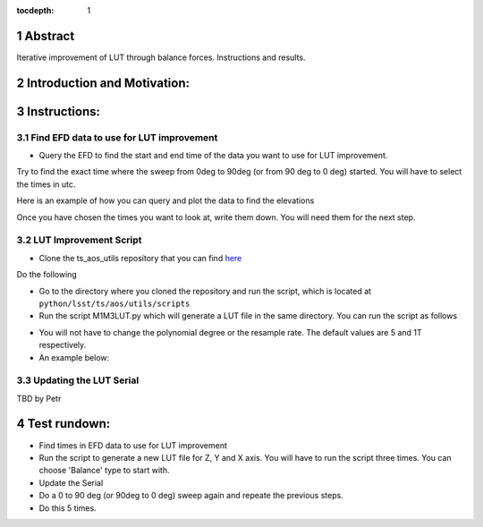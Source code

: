 :tocdepth: 1

.. sectnum::

.. Metadata such as the title, authors, and description are set in metadata.yaml

Abstract
========

Iterative improvement of LUT through balance forces. 
Instructions and results.


Introduction and Motivation:
================



Instructions:
================

Find EFD data to use for LUT improvement
----------------------
- Query the EFD to find the start and end time of the data you want to use for LUT improvement. 
Try to find the exact time where the sweep from 0deg to 90deg (or from 90 deg to 0 deg) started.
You will have to select the times in utc. 

Here is an example of how you can query and plot the data to find the elevations

.. prompt:: py
   start = Time('2023-05-31 08:35:0Z', scale='utc')
   end = Time('2023-05-31 09:05:0Z', scale='utc')

   # Retrieve elevations
   elevations = await client.select_time_series(
      'lsst.sal.MTMount.elevation',
      ['actualPosition', 'timestamp'],  
      start, 
      end,
   )  
   elevations = elevations['actualPosition'].resample('1T').mean()
   elevations.plot()
   plt.xlabel('Time (utc)')
   plt.ylabel('elevation (deg)')

Once you have chosen the times you want to look at, write them down. You will need them for the next step.

LUT Improvement Script
----------------------

- Clone the ts_aos_utils repository that you can find `here <https://github.com/lsst-ts/ts_aos_utils/>`__
Do the following

.. prompt:: bash

   git clone https://github.com/lsst-ts/ts_aos_utils/

- Go to the directory where you cloned the repository and run the script, which is located at ``python/lsst/ts/aos/utils/scripts``

- Run the script M1M3LUT.py which will generate a LUT file in the same directory. You can run the script as follows

.. prompt:: py
   python3 M1M3LUT.py force_type start_time end_time axis --lut_path --polynomial_degree --resample_rate
   # axis = ['X', 'Y', 'Z']
   # force_type = ['Balance', 'Applied']
   # --lut_path = path to the LUT file you want to improve
   # --polynomial_degree = degree of the polynomial you want to fit the data to
   # --resample_rate = resample rate of the data you want to use for the LUT improvement. 

- You will not have to change the polynomial degree or the resample rate. The default values are 5 and 1T respectively.

- An example below:
.. prompt:: py
   python3 M1M3LUT.py 'Balance' '2023-05-31 08:35:0Z' '2023-05-31 09:05:0Z' 'X' --lut_path="path/to/ts_m1m3support/SettingFiles/Tables/"


Updating the LUT Serial
-----------------------

TBD by Petr



Test rundown:
================
- Find times in EFD data to use for LUT improvement
- Run the script to generate a new LUT file for Z, Y and X axis. You will have to run the script three times. You can choose 'Balance' type to start with.
- Update the Serial
- Do a 0 to 90 deg (or 90deg to 0 deg) sweep again and repeate the previous steps.
- Do this 5 times.
